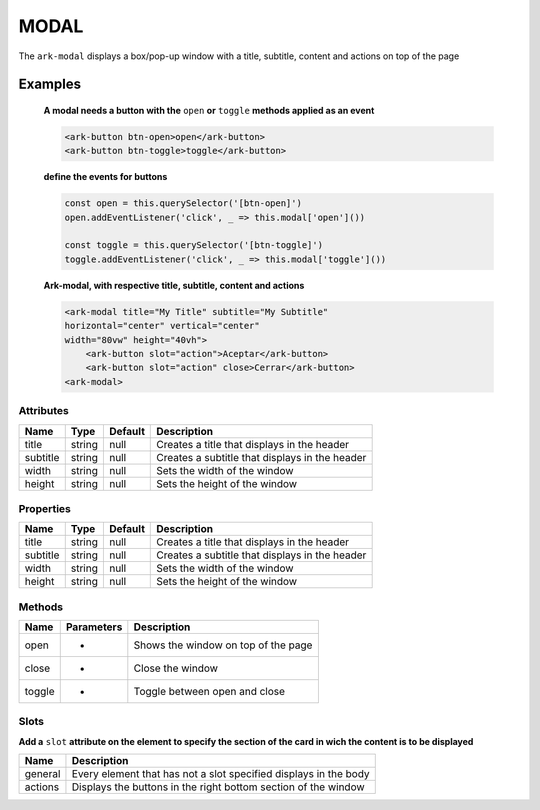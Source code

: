 MODAL
*****

The ``ark-modal`` displays a box/pop-up window with a title, subtitle, content and actions on top of the page 

    

Examples
========

    **A modal needs a button with the** ``open`` **or** ``toggle`` **methods applied as an event**
    
    .. code-block:: html

        <ark-button btn-open>open</ark-button>
        <ark-button btn-toggle>toggle</ark-button>
    
    **define the events for buttons**

    .. code-block:: javascript

        const open = this.querySelector('[btn-open]')
        open.addEventListener('click', _ => this.modal['open']())

        const toggle = this.querySelector('[btn-toggle]')
        toggle.addEventListener('click', _ => this.modal['toggle']())



    **Ark-modal, with respective title, subtitle, content and actions**

    .. code-block:: html

        <ark-modal title="My Title" subtitle="My Subtitle"
        horizontal="center" vertical="center"
        width="80vw" height="40vh">
            <ark-button slot="action">Aceptar</ark-button>
            <ark-button slot="action" close>Cerrar</ark-button>
        <ark-modal>



Attributes
----------

+----------+--------+---------+------------------------------------------------+
|   Name   |  Type  | Default |                  Description                   |
+==========+========+=========+================================================+
| title    | string | null    | Creates a title that displays in the header    |
+----------+--------+---------+------------------------------------------------+
| subtitle | string | null    | Creates a subtitle that displays in the header |
+----------+--------+---------+------------------------------------------------+
| width    | string | null    | Sets the width of the window                   |
+----------+--------+---------+------------------------------------------------+
| height   | string | null    | Sets the height of the window                  |
+----------+--------+---------+------------------------------------------------+

Properties
----------

+----------+--------+---------+------------------------------------------------+
|   Name   |  Type  | Default |                  Description                   |
+==========+========+=========+================================================+
| title    | string | null    | Creates a title that displays in the header    |
+----------+--------+---------+------------------------------------------------+
| subtitle | string | null    | Creates a subtitle that displays in the header |
+----------+--------+---------+------------------------------------------------+
| width    | string | null    | Sets the width of the window                   |
+----------+--------+---------+------------------------------------------------+
| height   | string | null    | Sets the height of the window                  |
+----------+--------+---------+------------------------------------------------+


Methods
-------

+--------+------------+-------------------------------------+
|  Name  | Parameters |             Description             |
+========+============+=====================================+
| open   | -          | Shows the window on top of the page |
+--------+------------+-------------------------------------+
| close  | -          | Close the window                    |
+--------+------------+-------------------------------------+
| toggle | -          | Toggle between open and close       |
+--------+------------+-------------------------------------+

Slots
-----

**Add a** ``slot`` **attribute on the element to specify the section of the card in wich the content is to be displayed**

+---------+------------------------------------------------------------------+
|  Name   |                           Description                            |
+=========+==================================================================+
| general | Every element that has not a slot specified displays in the body |
+---------+------------------------------------------------------------------+
| actions | Displays the buttons in the right bottom section of the window   |
+---------+------------------------------------------------------------------+
